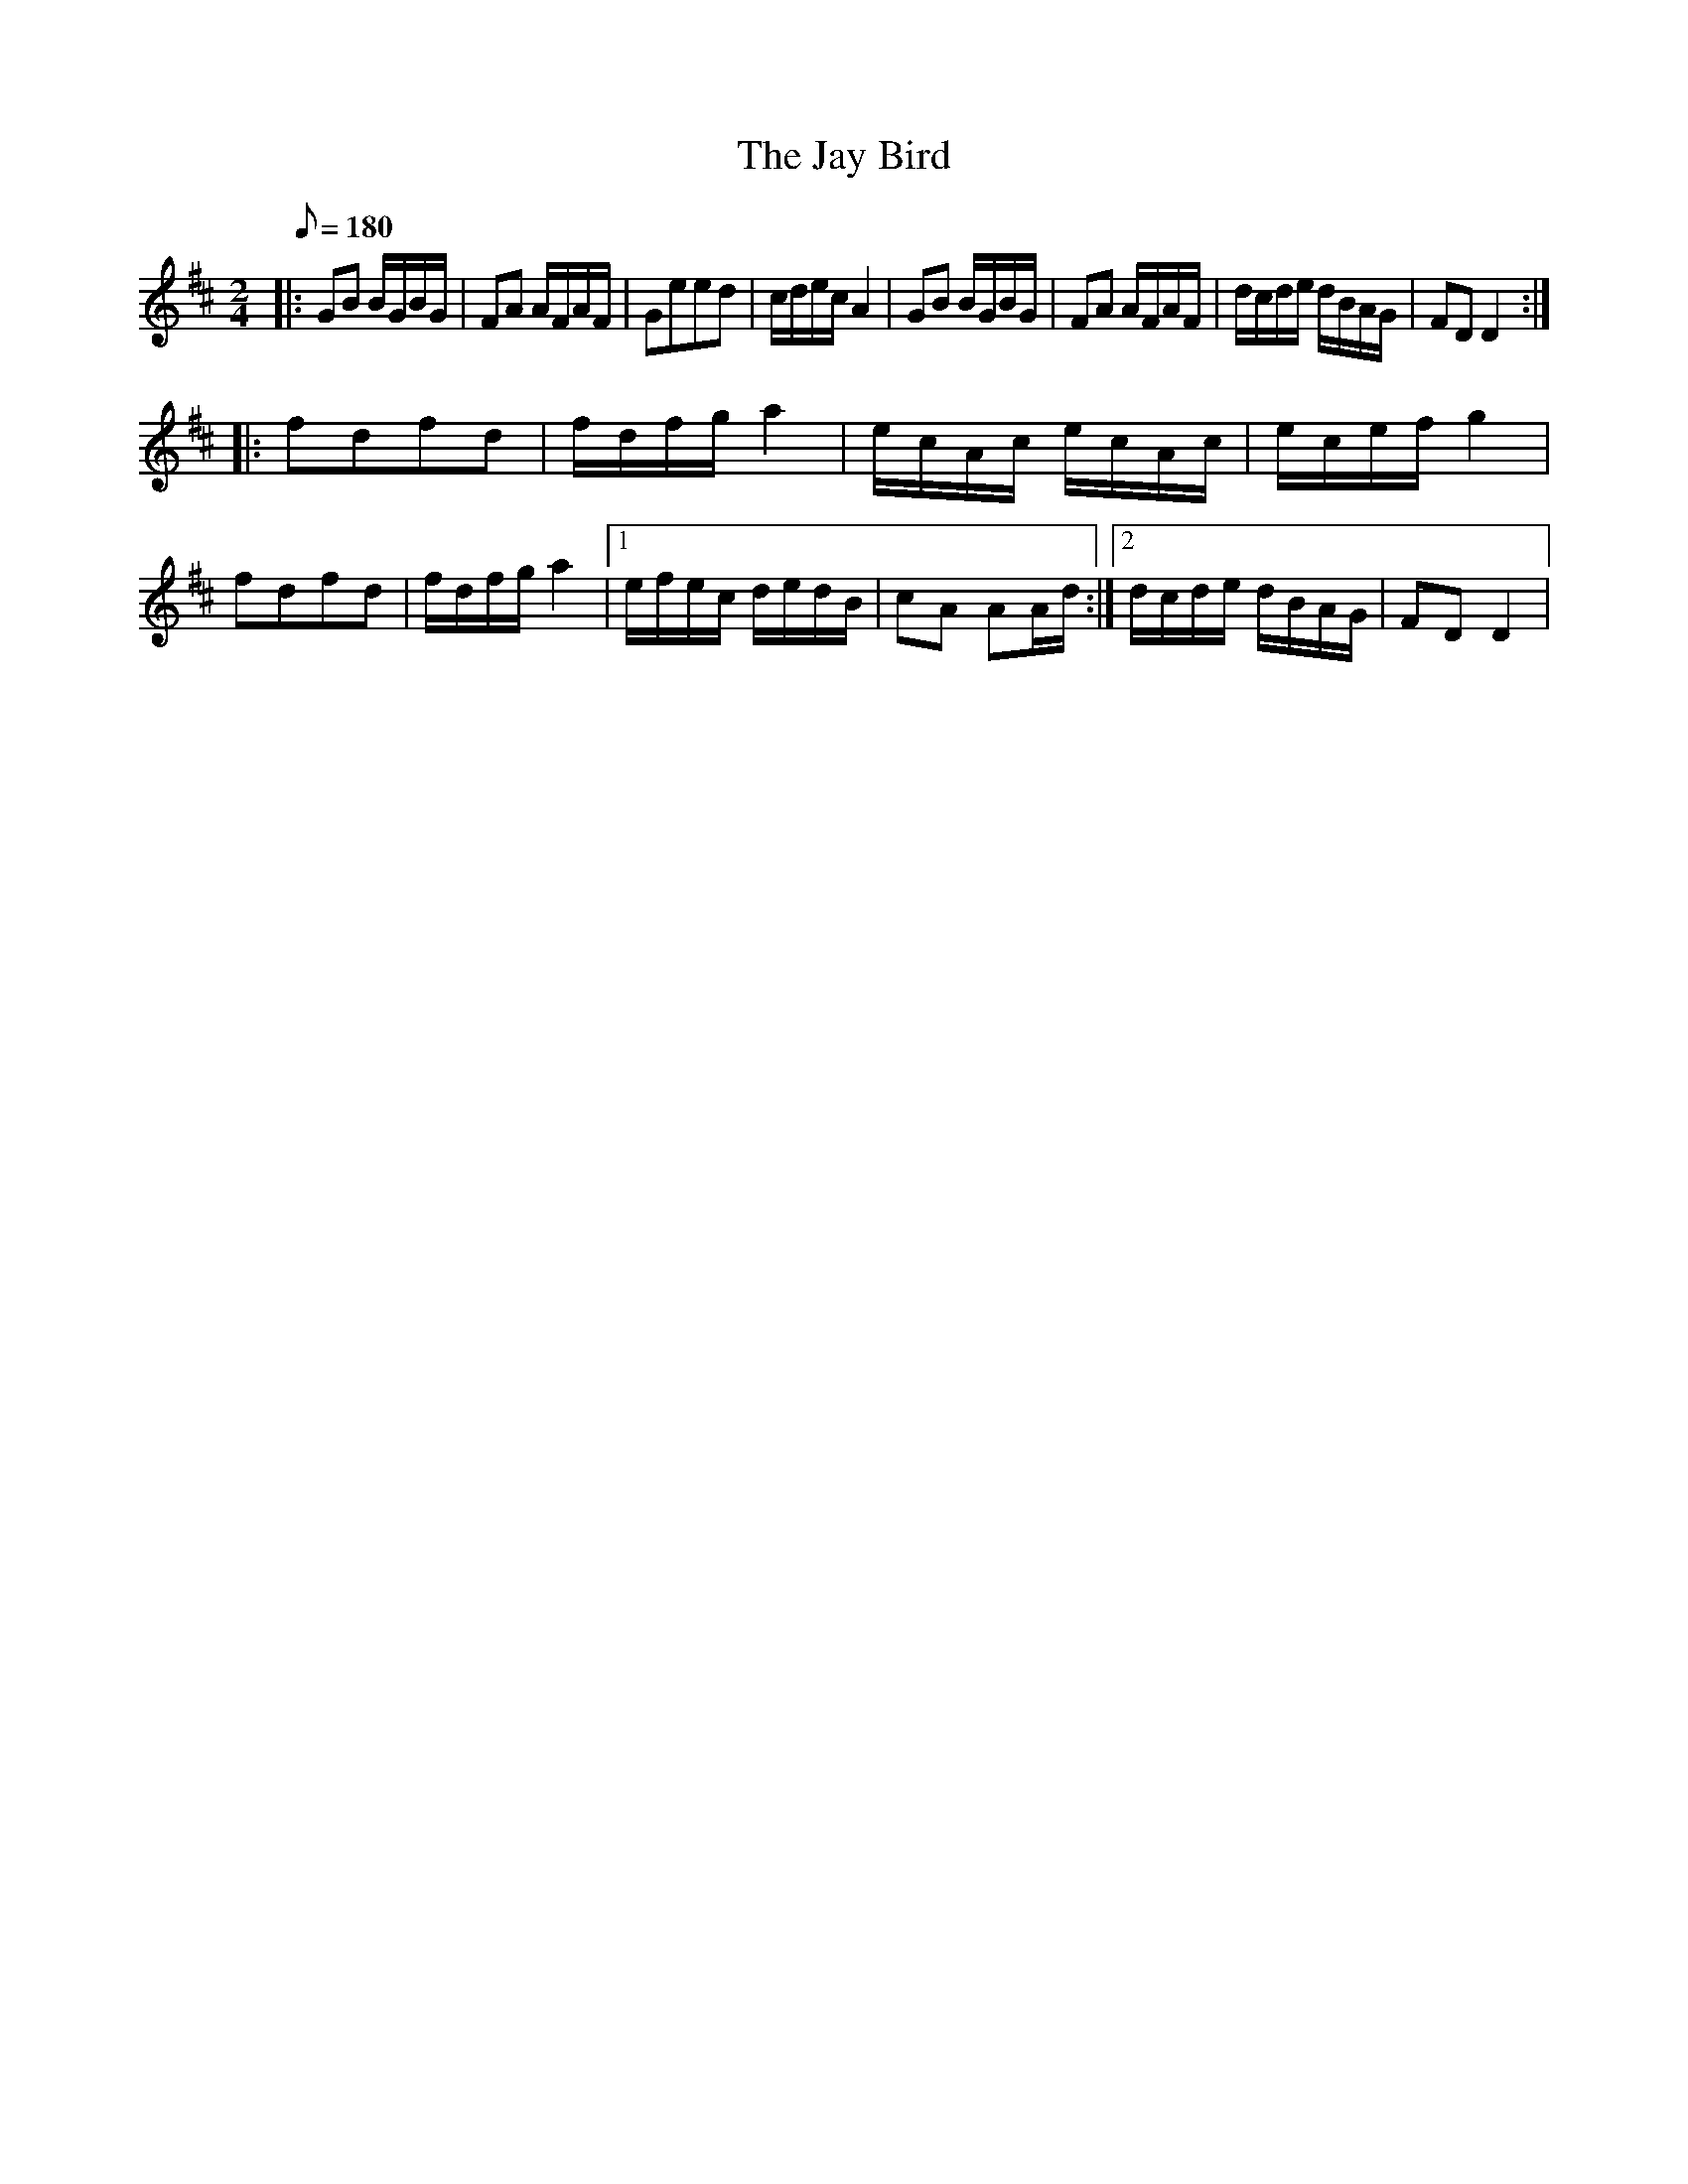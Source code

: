 X:34
T:The Jay Bird
B:American Veteran Fifer #34
M:2/4
L:1/8
Q:1/8=180
K:D
|:\
GB B/G/B/G/ | FA A/F/A/F/ | Geed | c/d/e/c/ A2 |\
GB B/G/B/G/ | FA A/F/A/F/ | d/c/d/e/ d/B/A/G/ | FDD2 :|
|:\
fdfd | f/d/f/g/ a2 | e/c/A/c/ e/c/A/c/ | e/c/e/f/ g2 |\
fdfd | f/d/f/g/ a2 |[1 e/f/e/c/ d/e/d/B/ | cA AA/d/ :|[2 d/c/d/e/ d/B/A/G/ | FD D2 |
